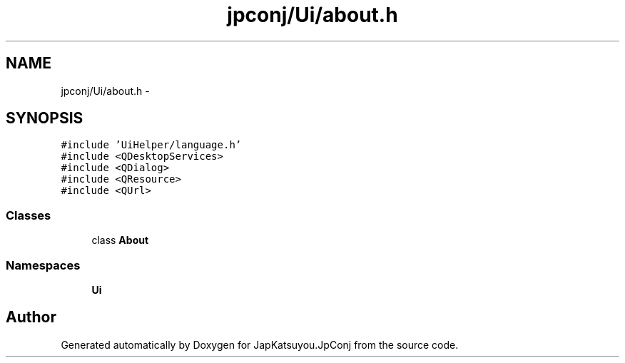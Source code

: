 .TH "jpconj/Ui/about.h" 3 "Tue Aug 29 2017" "Version 2.0.0" "JapKatsuyou.JpConj" \" -*- nroff -*-
.ad l
.nh
.SH NAME
jpconj/Ui/about.h \- 
.SH SYNOPSIS
.br
.PP
\fC#include 'UiHelper/language\&.h'\fP
.br
\fC#include <QDesktopServices>\fP
.br
\fC#include <QDialog>\fP
.br
\fC#include <QResource>\fP
.br
\fC#include <QUrl>\fP
.br

.SS "Classes"

.in +1c
.ti -1c
.RI "class \fBAbout\fP"
.br
.in -1c
.SS "Namespaces"

.in +1c
.ti -1c
.RI " \fBUi\fP"
.br
.in -1c
.SH "Author"
.PP 
Generated automatically by Doxygen for JapKatsuyou\&.JpConj from the source code\&.
